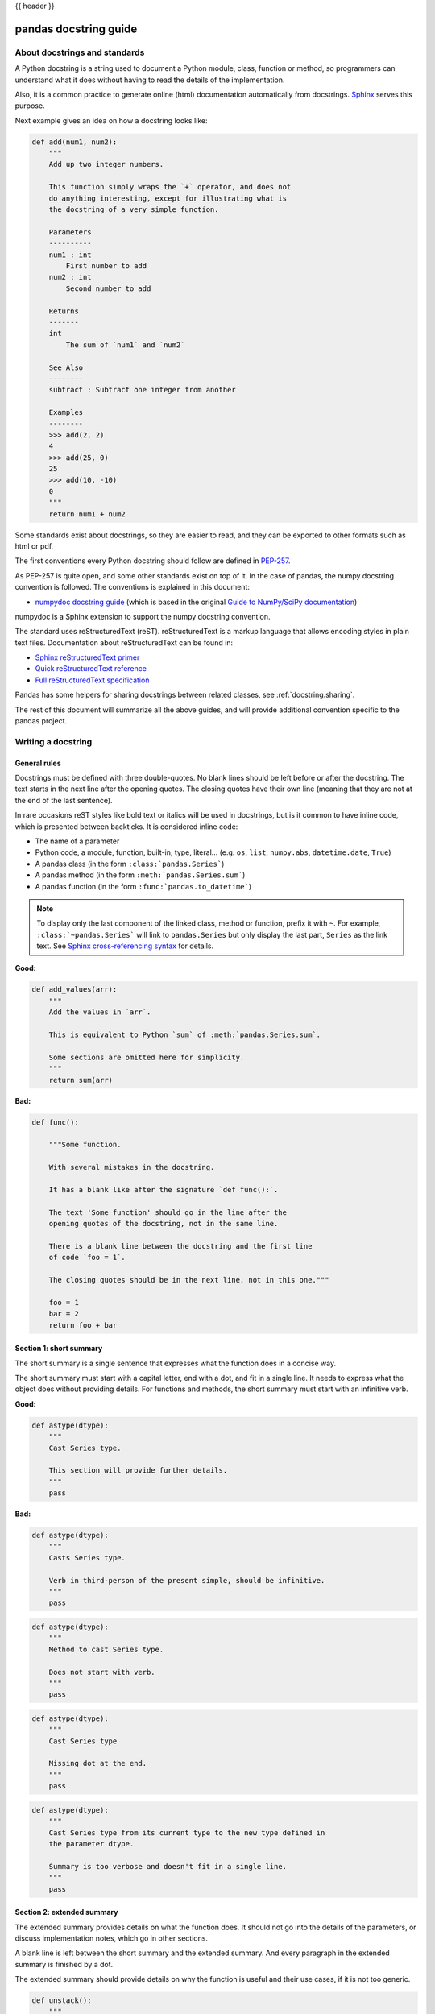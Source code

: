 .. _docstring:

{{ header }}

======================
pandas docstring guide
======================

About docstrings and standards
------------------------------

A Python docstring is a string used to document a Python module, class,
function or method, so programmers can understand what it does without having
to read the details of the implementation.

Also, it is a common practice to generate online (html) documentation
automatically from docstrings. `Sphinx <https://www.sphinx-doc.org>`_ serves
this purpose.

Next example gives an idea on how a docstring looks like:

.. code-block:: python

    def add(num1, num2):
        """
        Add up two integer numbers.

        This function simply wraps the `+` operator, and does not
        do anything interesting, except for illustrating what is
        the docstring of a very simple function.

        Parameters
        ----------
        num1 : int
            First number to add
        num2 : int
            Second number to add

        Returns
        -------
        int
            The sum of `num1` and `num2`

        See Also
        --------
        subtract : Subtract one integer from another

        Examples
        --------
        >>> add(2, 2)
        4
        >>> add(25, 0)
        25
        >>> add(10, -10)
        0
        """
        return num1 + num2

Some standards exist about docstrings, so they are easier to read, and they can
be exported to other formats such as html or pdf.

The first conventions every Python docstring should follow are defined in
`PEP-257 <https://www.python.org/dev/peps/pep-0257/>`_.

As PEP-257 is quite open, and some other standards exist on top of it. In the
case of pandas, the numpy docstring convention is followed. The conventions is
explained in this document:

* `numpydoc docstring guide <https://numpydoc.readthedocs.io/en/latest/format.html>`_
  (which is based in the original `Guide to NumPy/SciPy documentation
  <https://github.com/numpy/numpy/blob/master/doc/HOWTO_DOCUMENT.rst.txt>`_)

numpydoc is a Sphinx extension to support the numpy docstring convention.

The standard uses reStructuredText (reST). reStructuredText is a markup
language that allows encoding styles in plain text files. Documentation
about reStructuredText can be found in:

* `Sphinx reStructuredText primer <https://www.sphinx-doc.org/en/stable/rest.html>`_
* `Quick reStructuredText reference <https://docutils.sourceforge.io/docs/user/rst/quickref.html>`_
* `Full reStructuredText specification <https://docutils.sourceforge.io/docs/ref/rst/restructuredtext.html>`_

Pandas has some helpers for sharing docstrings between related classes, see
:ref:`docstring.sharing`.

The rest of this document will summarize all the above guides, and will
provide additional convention specific to the pandas project.

.. _docstring.tutorial:

Writing a docstring
-------------------

.. _docstring.general:

General rules
~~~~~~~~~~~~~

Docstrings must be defined with three double-quotes. No blank lines should be
left before or after the docstring. The text starts in the next line after the
opening quotes. The closing quotes have their own line
(meaning that they are not at the end of the last sentence).

In rare occasions reST styles like bold text or italics will be used in
docstrings, but is it common to have inline code, which is presented between
backticks. It is considered inline code:

* The name of a parameter
* Python code, a module, function, built-in, type, literal... (e.g. ``os``,
  ``list``, ``numpy.abs``, ``datetime.date``, ``True``)
* A pandas class (in the form ``:class:`pandas.Series```)
* A pandas method (in the form ``:meth:`pandas.Series.sum```)
* A pandas function (in the form ``:func:`pandas.to_datetime```)

.. note::
    To display only the last component of the linked class, method or
    function, prefix it with ``~``. For example, ``:class:`~pandas.Series```
    will link to ``pandas.Series`` but only display the last part, ``Series``
    as the link text. See `Sphinx cross-referencing syntax
    <https://www.sphinx-doc.org/en/stable/domains.html#cross-referencing-syntax>`_
    for details.

**Good:**

.. code-block:: python

    def add_values(arr):
        """
        Add the values in `arr`.

        This is equivalent to Python `sum` of :meth:`pandas.Series.sum`.

        Some sections are omitted here for simplicity.
        """
        return sum(arr)

**Bad:**

.. code-block:: python

    def func():

        """Some function.

        With several mistakes in the docstring.

        It has a blank like after the signature `def func():`.

        The text 'Some function' should go in the line after the
        opening quotes of the docstring, not in the same line.

        There is a blank line between the docstring and the first line
        of code `foo = 1`.

        The closing quotes should be in the next line, not in this one."""

        foo = 1
        bar = 2
        return foo + bar

.. _docstring.short_summary:

Section 1: short summary
~~~~~~~~~~~~~~~~~~~~~~~~

The short summary is a single sentence that expresses what the function does in
a concise way.

The short summary must start with a capital letter, end with a dot, and fit in
a single line. It needs to express what the object does without providing
details. For functions and methods, the short summary must start with an
infinitive verb.

**Good:**

.. code-block:: python

    def astype(dtype):
        """
        Cast Series type.

        This section will provide further details.
        """
        pass

**Bad:**

.. code-block:: python

    def astype(dtype):
        """
        Casts Series type.

        Verb in third-person of the present simple, should be infinitive.
        """
        pass

.. code-block:: python

    def astype(dtype):
        """
        Method to cast Series type.

        Does not start with verb.
        """
        pass

.. code-block:: python

    def astype(dtype):
        """
        Cast Series type

        Missing dot at the end.
        """
        pass

.. code-block:: python

    def astype(dtype):
        """
        Cast Series type from its current type to the new type defined in
        the parameter dtype.

        Summary is too verbose and doesn't fit in a single line.
        """
        pass

.. _docstring.extended_summary:

Section 2: extended summary
~~~~~~~~~~~~~~~~~~~~~~~~~~~

The extended summary provides details on what the function does. It should not
go into the details of the parameters, or discuss implementation notes, which
go in other sections.

A blank line is left between the short summary and the extended summary. And
every paragraph in the extended summary is finished by a dot.

The extended summary should provide details on why the function is useful and
their use cases, if it is not too generic.

.. code-block:: python

    def unstack():
        """
        Pivot a row index to columns.

        When using a MultiIndex, a level can be pivoted so each value in
        the index becomes a column. This is especially useful when a subindex
        is repeated for the main index, and data is easier to visualize as a
        pivot table.

        The index level will be automatically removed from the index when added
        as columns.
        """
        pass

.. _docstring.parameters:

Section 3: parameters
~~~~~~~~~~~~~~~~~~~~~

The details of the parameters will be added in this section. This section has
the title "Parameters", followed by a line with a hyphen under each letter of
the word "Parameters". A blank line is left before the section title, but not
after, and not between the line with the word "Parameters" and the one with
the hyphens.

After the title, each parameter in the signature must be documented, including
`*args` and `**kwargs`, but not `self`.

The parameters are defined by their name, followed by a space, a colon, another
space, and the type (or types). Note that the space between the name and the
colon is important. Types are not defined for `*args` and `**kwargs`, but must
be defined for all other parameters. After the parameter definition, it is
required to have a line with the parameter description, which is indented, and
can have multiple lines. The description must start with a capital letter, and
finish with a dot.

For keyword arguments with a default value, the default will be listed after a
comma at the end of the type. The exact form of the type in this case will be
"int, default 0". In some cases it may be useful to explain what the default
argument means, which can be added after a comma "int, default -1, meaning all
cpus".

In cases where the default value is `None`, meaning that the value will not be
used. Instead of "str, default None", it is preferred to write "str, optional".
When `None` is a value being used, we will keep the form "str, default None".
For example, in `df.to_csv(compression=None)`, `None` is not a value being used,
but means that compression is optional, and no compression is being used if not
provided. In this case we will use `str, optional`. Only in cases like
`func(value=None)` and `None` is being used in the same way as `0` or `foo`
would be used, then we will specify "str, int or None, default None".

**Good:**

.. code-block:: python

    class Series:
        def plot(self, kind, color='blue', **kwargs):
            """
            Generate a plot.

            Render the data in the Series as a matplotlib plot of the
            specified kind.

            Parameters
            ----------
            kind : str
                Kind of matplotlib plot.
            color : str, default 'blue'
                Color name or rgb code.
            **kwargs
                These parameters will be passed to the matplotlib plotting
                function.
            """
            pass

**Bad:**

.. code-block:: python

    class Series:
        def plot(self, kind, **kwargs):
            """
            Generate a plot.

            Render the data in the Series as a matplotlib plot of the
            specified kind.

            Note the blank line between the parameters title and the first
            parameter. Also, note that after the name of the parameter `kind`
            and before the colon, a space is missing.

            Also, note that the parameter descriptions do not start with a
            capital letter, and do not finish with a dot.

            Finally, the `**kwargs` parameter is missing.

            Parameters
            ----------

            kind: str
                kind of matplotlib plot
            """
            pass

.. _docstring.parameter_types:

Parameter types
^^^^^^^^^^^^^^^

When specifying the parameter types, Python built-in data types can be used
directly (the Python type is preferred to the more verbose string, integer,
boolean, etc):

* int
* float
* str
* bool

For complex types, define the subtypes. For `dict` and `tuple`, as more than
one type is present, we use the brackets to help read the type (curly brackets
for `dict` and normal brackets for `tuple`):

* list of int
* dict of {str : int}
* tuple of (str, int, int)
* tuple of (str,)
* set of str

In case where there are just a set of values allowed, list them in curly
brackets and separated by commas (followed by a space). If the values are
ordinal and they have an order, list them in this order. Otherwise, list
the default value first, if there is one:

* {0, 10, 25}
* {'simple', 'advanced'}
* {'low', 'medium', 'high'}
* {'cat', 'dog', 'bird'}

If the type is defined in a Python module, the module must be specified:

* datetime.date
* datetime.datetime
* decimal.Decimal

If the type is in a package, the module must be also specified:

* numpy.ndarray
* scipy.sparse.coo_matrix

If the type is a pandas type, also specify pandas except for Series and
DataFrame:

* Series
* DataFrame
* pandas.Index
* pandas.Categorical
* pandas.arrays.SparseArray

If the exact type is not relevant, but must be compatible with a numpy
array, array-like can be specified. If Any type that can be iterated is
accepted, iterable can be used:

* array-like
* iterable

If more than one type is accepted, separate them by commas, except the
last two types, that need to be separated by the word 'or':

* int or float
* float, decimal.Decimal or None
* str or list of str

If ``None`` is one of the accepted values, it always needs to be the last in
the list.

For axis, the convention is to use something like:

* axis : {0 or 'index', 1 or 'columns', None}, default None

.. _docstring.returns:

Section 4: returns or yields
~~~~~~~~~~~~~~~~~~~~~~~~~~~~

If the method returns a value, it will be documented in this section. Also
if the method yields its output.

The title of the section will be defined in the same way as the "Parameters".
With the names "Returns" or "Yields" followed by a line with as many hyphens
as the letters in the preceding word.

The documentation of the return is also similar to the parameters. But in this
case, no name will be provided, unless the method returns or yields more than
one value (a tuple of values).

The types for "Returns" and "Yields" are the same as the ones for the
"Parameters". Also, the description must finish with a dot.

For example, with a single value:

.. code-block:: python

    def sample():
        """
        Generate and return a random number.

        The value is sampled from a continuous uniform distribution between
        0 and 1.

        Returns
        -------
        float
            Random number generated.
        """
        return np.random.random()

With more than one value:

.. code-block:: python

    import string

    def random_letters():
        """
        Generate and return a sequence of random letters.

        The length of the returned string is also random, and is also
        returned.

        Returns
        -------
        length : int
            Length of the returned string.
        letters : str
            String of random letters.
        """
        length = np.random.randint(1, 10)
        letters = ''.join(np.random.choice(string.ascii_lowercase)
                          for i in range(length))
        return length, letters

If the method yields its value:

.. code-block:: python

    def sample_values():
        """
        Generate an infinite sequence of random numbers.

        The values are sampled from a continuous uniform distribution between
        0 and 1.

        Yields
        ------
        float
            Random number generated.
        """
        while True:
            yield np.random.random()

.. _docstring.see_also:

Section 5: see also
~~~~~~~~~~~~~~~~~~~

This section is used to let users know about pandas functionality
related to the one being documented. In rare cases, if no related methods
or functions can be found at all, this section can be skipped.

An obvious example would be the `head()` and `tail()` methods. As `tail()` does
the equivalent as `head()` but at the end of the `Series` or `DataFrame`
instead of at the beginning, it is good to let the users know about it.

To give an intuition on what can be considered related, here there are some
examples:

* ``loc`` and ``iloc``, as they do the same, but in one case providing indices
  and in the other positions
* ``max`` and ``min``, as they do the opposite
* ``iterrows``, ``itertuples`` and ``items``, as it is easy that a user
  looking for the method to iterate over columns ends up in the method to
  iterate over rows, and vice-versa
* ``fillna`` and ``dropna``, as both methods are used to handle missing values
* ``read_csv`` and ``to_csv``, as they are complementary
* ``merge`` and ``join``, as one is a generalization of the other
* ``astype`` and ``pandas.to_datetime``, as users may be reading the
  documentation of ``astype`` to know how to cast as a date, and the way to do
  it is with ``pandas.to_datetime``
* ``where`` is related to ``numpy.where``, as its functionality is based on it

When deciding what is related, you should mainly use your common sense and
think about what can be useful for the users reading the documentation,
especially the less experienced ones.

When relating to other libraries (mainly ``numpy``), use the name of the module
first (not an alias like ``np``). If the function is in a module which is not
the main one, like ``scipy.sparse``, list the full module (e.g.
``scipy.sparse.coo_matrix``).

This section, as the previous, also has a header, "See Also" (note the capital
S and A). Also followed by the line with hyphens, and preceded by a blank line.

After the header, we will add a line for each related method or function,
followed by a space, a colon, another space, and a short description that
illustrated what this method or function does, why is it relevant in this
context, and what are the key differences between the documented function and
the one referencing. The description must also finish with a dot.

Note that in "Returns" and "Yields", the description is located in the
following line than the type. But in this section it is located in the same
line, with a colon in between. If the description does not fit in the same
line, it can continue in the next ones, but it has to be indented in them.

For example:

.. code-block:: python

    class Series:
        def head(self):
            """
            Return the first 5 elements of the Series.

            This function is mainly useful to preview the values of the
            Series without displaying the whole of it.

            Returns
            -------
            Series
                Subset of the original series with the 5 first values.

            See Also
            --------
            Series.tail : Return the last 5 elements of the Series.
            Series.iloc : Return a slice of the elements in the Series,
                which can also be used to return the first or last n.
            """
            return self.iloc[:5]

.. _docstring.notes:

Section 6: notes
~~~~~~~~~~~~~~~~

This is an optional section used for notes about the implementation of the
algorithm. Or to document technical aspects of the function behavior.

Feel free to skip it, unless you are familiar with the implementation of the
algorithm, or you discover some counter-intuitive behavior while writing the
examples for the function.

This section follows the same format as the extended summary section.

.. _docstring.examples:

Section 7: examples
~~~~~~~~~~~~~~~~~~~

This is one of the most important sections of a docstring, even if it is
placed in the last position. As often, people understand concepts better
with examples, than with accurate explanations.

Examples in docstrings, besides illustrating the usage of the function or
method, must be valid Python code, that in a deterministic way returns the
presented output, and that can be copied and run by users.

They are presented as a session in the Python terminal. `>>>` is used to
present code. `...` is used for code continuing from the previous line.
Output is presented immediately after the last line of code generating the
output (no blank lines in between). Comments describing the examples can
be added with blank lines before and after them.

The way to present examples is as follows:

1. Import required libraries (except ``numpy`` and ``pandas``)

2. Create the data required for the example

3. Show a very basic example that gives an idea of the most common use case

4. Add examples with explanations that illustrate how the parameters can be
   used for extended functionality

A simple example could be:

.. code-block:: python

    class Series:

        def head(self, n=5):
            """
            Return the first elements of the Series.

            This function is mainly useful to preview the values of the
            Series without displaying the whole of it.

            Parameters
            ----------
            n : int
                Number of values to return.

            Return
            ------
            pandas.Series
                Subset of the original series with the n first values.

            See Also
            --------
            tail : Return the last n elements of the Series.

            Examples
            --------
            >>> s = pd.Series(['Ant', 'Bear', 'Cow', 'Dog', 'Falcon',
            ...                'Lion', 'Monkey', 'Rabbit', 'Zebra'])
            >>> s.head()
            0   Ant
            1   Bear
            2   Cow
            3   Dog
            4   Falcon
            dtype: object

            With the `n` parameter, we can change the number of returned rows:

            >>> s.head(n=3)
            0   Ant
            1   Bear
            2   Cow
            dtype: object
            """
            return self.iloc[:n]

The examples should be as concise as possible. In cases where the complexity of
the function requires long examples, is recommended to use blocks with headers
in bold. Use double star ``**`` to make a text bold, like in ``**this example**``.

.. _docstring.example_conventions:

Conventions for the examples
^^^^^^^^^^^^^^^^^^^^^^^^^^^^

Code in examples is assumed to always start with these two lines which are not
shown:

.. code-block:: python

    import numpy as np
    import pandas as pd

Any other module used in the examples must be explicitly imported, one per line (as
recommended in :pep:`8#imports`)
and avoiding aliases. Avoid excessive imports, but if needed, imports from
the standard library go first, followed by third-party libraries (like
matplotlib).

When illustrating examples with a single ``Series`` use the name ``s``, and if
illustrating with a single ``DataFrame`` use the name ``df``. For indices,
``idx`` is the preferred name. If a set of homogeneous ``Series`` or
``DataFrame`` is used, name them ``s1``, ``s2``, ``s3``...  or ``df1``,
``df2``, ``df3``... If the data is not homogeneous, and more than one structure
is needed, name them with something meaningful, for example ``df_main`` and
``df_to_join``.

Data used in the example should be as compact as possible. The number of rows
is recommended to be around 4, but make it a number that makes sense for the
specific example. For example in the ``head`` method, it requires to be higher
than 5, to show the example with the default values. If doing the ``mean``, we
could use something like ``[1, 2, 3]``, so it is easy to see that the value
returned is the mean.

For more complex examples (grouping for example), avoid using data without
interpretation, like a matrix of random numbers with columns A, B, C, D...
And instead use a meaningful example, which makes it easier to understand the
concept. Unless required by the example, use names of animals, to keep examples
consistent. And numerical properties of them.

When calling the method, keywords arguments ``head(n=3)`` are preferred to
positional arguments ``head(3)``.

**Good:**

.. code-block:: python

    class Series:

        def mean(self):
            """
            Compute the mean of the input.

            Examples
            --------
            >>> s = pd.Series([1, 2, 3])
            >>> s.mean()
            2
            """
            pass


        def fillna(self, value):
            """
            Replace missing values by `value`.

            Examples
            --------
            >>> s = pd.Series([1, np.nan, 3])
            >>> s.fillna(0)
            [1, 0, 3]
            """
            pass

        def groupby_mean(self):
            """
            Group by index and return mean.

            Examples
            --------
            >>> s = pd.Series([380., 370., 24., 26],
            ...               name='max_speed',
            ...               index=['falcon', 'falcon', 'parrot', 'parrot'])
            >>> s.groupby_mean()
            index
            falcon    375.0
            parrot     25.0
            Name: max_speed, dtype: float64
            """
            pass

        def contains(self, pattern, case_sensitive=True, na=numpy.nan):
            """
            Return whether each value contains `pattern`.

            In this case, we are illustrating how to use sections, even
            if the example is simple enough and does not require them.

            Examples
            --------
            >>> s = pd.Series('Antelope', 'Lion', 'Zebra', np.nan)
            >>> s.contains(pattern='a')
            0    False
            1    False
            2     True
            3      NaN
            dtype: bool

            **Case sensitivity**

            With `case_sensitive` set to `False` we can match `a` with both
            `a` and `A`:

            >>> s.contains(pattern='a', case_sensitive=False)
            0     True
            1    False
            2     True
            3      NaN
            dtype: bool

            **Missing values**

            We can fill missing values in the output using the `na` parameter:

            >>> s.contains(pattern='a', na=False)
            0    False
            1    False
            2     True
            3    False
            dtype: bool
            """
            pass

**Bad:**

.. code-block:: python

    def method(foo=None, bar=None):
        """
        A sample DataFrame method.

        Do not import numpy and pandas.

        Try to use meaningful data, when it makes the example easier
        to understand.

        Try to avoid positional arguments like in `df.method(1)`. They
        can be all right if previously defined with a meaningful name,
        like in `present_value(interest_rate)`, but avoid them otherwise.

        When presenting the behavior with different parameters, do not place
        all the calls one next to the other. Instead, add a short sentence
        explaining what the example shows.

        Examples
        --------
        >>> import numpy as np
        >>> import pandas as pd
        >>> df = pd.DataFrame(np.random.randn(3, 3),
        ...                   columns=('a', 'b', 'c'))
        >>> df.method(1)
        21
        >>> df.method(bar=14)
        123
        """
        pass


.. _docstring.doctest_tips:

Tips for getting your examples pass the doctests
^^^^^^^^^^^^^^^^^^^^^^^^^^^^^^^^^^^^^^^^^^^^^^^^

Getting the examples pass the doctests in the validation script can sometimes
be tricky. Here are some attention points:

* Import all needed libraries (except for pandas and numpy, those are already
  imported as ``import pandas as pd`` and ``import numpy as np``) and define
  all variables you use in the example.

* Try to avoid using random data. However random data might be OK in some
  cases, like if the function you are documenting deals with probability
  distributions, or if the amount of data needed to make the function result
  meaningful is too much, such that creating it manually is very cumbersome.
  In those cases, always use a fixed random seed to make the generated examples
  predictable. Example::

    >>> np.random.seed(42)
    >>> df = pd.DataFrame({'normal': np.random.normal(100, 5, 20)})

* If you have a code snippet that wraps multiple lines, you need to use '...'
  on the continued lines: ::

    >>> df = pd.DataFrame([[1, 2, 3], [4, 5, 6]], index=['a', 'b', 'c'],
    ...                   columns=['A', 'B'])

* If you want to show a case where an exception is raised, you can do::

    >>> pd.to_datetime(["712-01-01"])
    Traceback (most recent call last):
    OutOfBoundsDatetime: Out of bounds nanosecond timestamp: 712-01-01 00:00:00

  It is essential to include the "Traceback (most recent call last):", but for
  the actual error only the error name is sufficient.

* If there is a small part of the result that can vary (e.g. a hash in an object
  representation), you can use ``...`` to represent this part.

  If you want to show that ``s.plot()`` returns a matplotlib AxesSubplot object,
  this will fail the doctest ::

    >>> s.plot()
    <matplotlib.axes._subplots.AxesSubplot at 0x7efd0c0b0690>

  However, you can do (notice the comment that needs to be added) ::

    >>> s.plot()  # doctest: +ELLIPSIS
    <matplotlib.axes._subplots.AxesSubplot at ...>


.. _docstring.example_plots:

Plots in examples
^^^^^^^^^^^^^^^^^

There are some methods in pandas returning plots. To render the plots generated
by the examples in the documentation, the ``.. plot::`` directive exists.

To use it, place the next code after the "Examples" header as shown below. The
plot will be generated automatically when building the documentation.

.. code-block:: python

    class Series:
        def plot(self):
            """
            Generate a plot with the `Series` data.

            Examples
            --------

            .. plot::
                :context: close-figs

                >>> s = pd.Series([1, 2, 3])
                >>> s.plot()
            """
            pass

.. _docstring.sharing:

Sharing docstrings
------------------

Pandas has a system for sharing docstrings, with slight variations, between
classes. This helps us keep docstrings consistent, while keeping things clear
for the user reading. It comes at the cost of some complexity when writing.

Each shared docstring will have a base template with variables, like
``{klass}``. The variables filled in later on using the ``doc`` decorator.
Finally, docstrings can also be appended to with the ``doc`` decorator.

In this example, we'll create a parent docstring normally (this is like
``pandas.core.generic.NDFrame``. Then we'll have two children (like
``pandas.core.series.Series`` and ``pandas.core.frame.DataFrame``). We'll
substitute the class names in this docstring.

.. code-block:: python

   class Parent:
       @doc(klass="Parent")
       def my_function(self):
           """Apply my function to {klass}."""
           ...


   class ChildA(Parent):
       @doc(Parent.my_function, klass="ChildA")
       def my_function(self):
           ...


   class ChildB(Parent):
       @doc(Parent.my_function, klass="ChildB")
       def my_function(self):
           ...

The resulting docstrings are

.. code-block:: python

   >>> print(Parent.my_function.__doc__)
   Apply my function to Parent.
   >>> print(ChildA.my_function.__doc__)
   Apply my function to ChildA.
   >>> print(ChildB.my_function.__doc__)
   Apply my function to ChildB.

Notice:

1. We "append" the parent docstring to the children docstrings, which are
   initially empty.

Our files will often contain a module-level ``_shared_doc_kwargs`` with some
common substitution values (things like ``klass``, ``axes``, etc).

You can substitute and append in one shot with something like

.. code-block:: python

   @doc(template, **_shared_doc_kwargs)
   def my_function(self):
       ...

where ``template`` may come from a module-level ``_shared_docs`` dictionary
mapping function names to docstrings. Wherever possible, we prefer using
``doc``, since the docstring-writing processes is slightly closer to normal.

See ``pandas.core.generic.NDFrame.fillna`` for an example template, and
``pandas.core.series.Series.fillna`` and ``pandas.core.generic.frame.fillna``
for the filled versions.